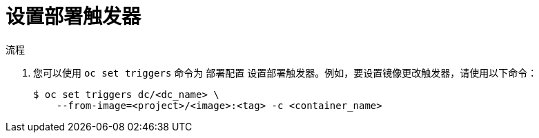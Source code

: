 // Module included in the following assemblies:
//
// * applications/deployments/managing-deployment-processes.adoc

:_content-type: PROCEDURE
[id="deployments-setting-triggers_{context}"]
= 设置部署触发器

.流程

. 您可以使用 `oc set triggers` 命令为 `部署配置` 设置部署触发器。例如，要设置镜像更改触发器，请使用以下命令：
+
[source,terminal]
----
$ oc set triggers dc/<dc_name> \
    --from-image=<project>/<image>:<tag> -c <container_name>
----
